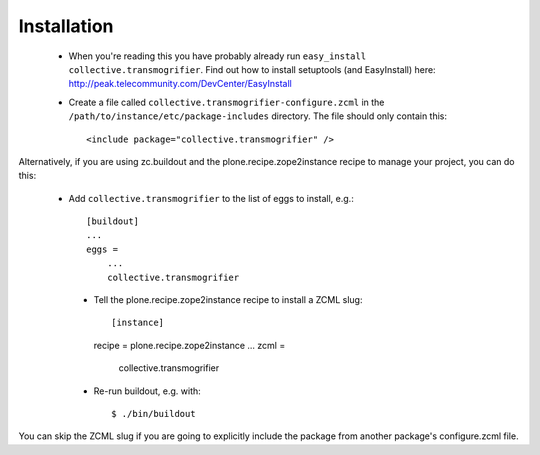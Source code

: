 Installation
============

 * When you're reading this you have probably already run
   ``easy_install collective.transmogrifier``. Find out how to install setuptools
   (and EasyInstall) here:
   http://peak.telecommunity.com/DevCenter/EasyInstall

 * Create a file called ``collective.transmogrifier-configure.zcml`` in the
   ``/path/to/instance/etc/package-includes`` directory.  The file
   should only contain this::

       <include package="collective.transmogrifier" />


Alternatively, if you are using zc.buildout and the plone.recipe.zope2instance
recipe to manage your project, you can do this:

 * Add ``collective.transmogrifier`` to the list of eggs to install, e.g.::

    [buildout]
    ...
    eggs =
        ...
        collective.transmogrifier

  * Tell the plone.recipe.zope2instance recipe to install a ZCML slug::

    [instance]
    recipe = plone.recipe.zope2instance
    ...
    zcml =
        collective.transmogrifier

  * Re-run buildout, e.g. with::

    $ ./bin/buildout

You can skip the ZCML slug if you are going to explicitly include the package
from another package's configure.zcml file.
